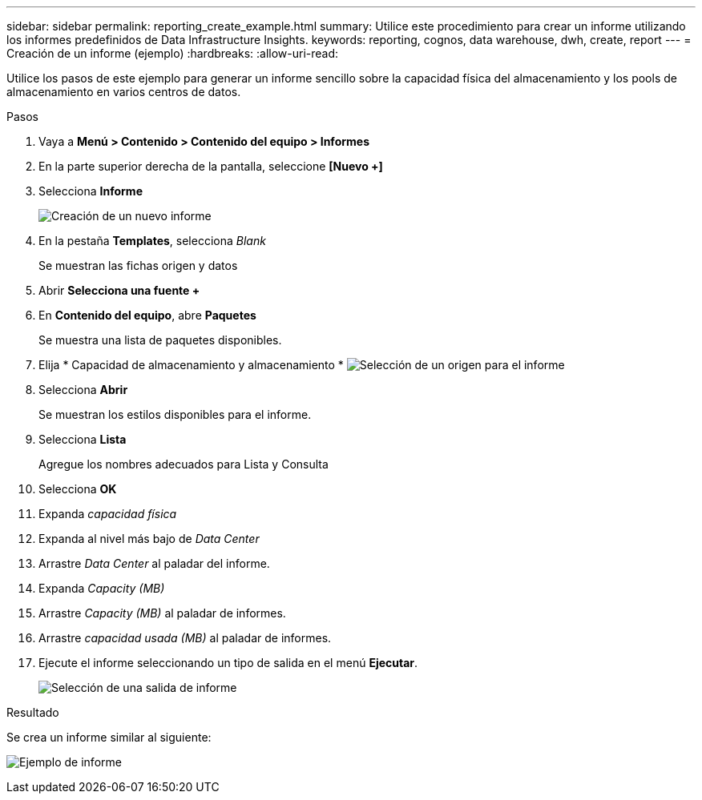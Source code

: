 ---
sidebar: sidebar 
permalink: reporting_create_example.html 
summary: Utilice este procedimiento para crear un informe utilizando los informes predefinidos de Data Infrastructure Insights. 
keywords: reporting, cognos, data warehouse, dwh, create, report 
---
= Creación de un informe (ejemplo)
:hardbreaks:
:allow-uri-read: 


[role="lead"]
Utilice los pasos de este ejemplo para generar un informe sencillo sobre la capacidad física del almacenamiento y los pools de almacenamiento en varios centros de datos.

.Pasos
. Vaya a *Menú > Contenido > Contenido del equipo > Informes*
. En la parte superior derecha de la pantalla, seleccione *[Nuevo +]*
. Selecciona *Informe*
+
image:Reporting_New_Report.png["Creación de un nuevo informe"]

. En la pestaña *Templates*, selecciona _Blank_
+
Se muestran las fichas origen y datos

. Abrir *Selecciona una fuente +*
. En *Contenido del equipo*, abre *Paquetes*
+
Se muestra una lista de paquetes disponibles.

. Elija * Capacidad de almacenamiento y almacenamiento * image:Reporting_Select_Source_For_Report.png["Selección de un origen para el informe"]
. Selecciona *Abrir*
+
Se muestran los estilos disponibles para el informe.

. Selecciona *Lista*
+
Agregue los nombres adecuados para Lista y Consulta

. Selecciona *OK*
. Expanda _capacidad física_
. Expanda al nivel más bajo de _Data Center_
. Arrastre _Data Center_ al paladar del informe.
. Expanda _Capacity (MB)_
. Arrastre _Capacity (MB)_ al paladar de informes.
. Arrastre _capacidad usada (MB)_ al paladar de informes.
. Ejecute el informe seleccionando un tipo de salida en el menú *Ejecutar*.
+
image:Reporting_Running_A_Report.png["Selección de una salida de informe"]



.Resultado
Se crea un informe similar al siguiente:

image:Reporting-Example1.png["Ejemplo de informe"]
